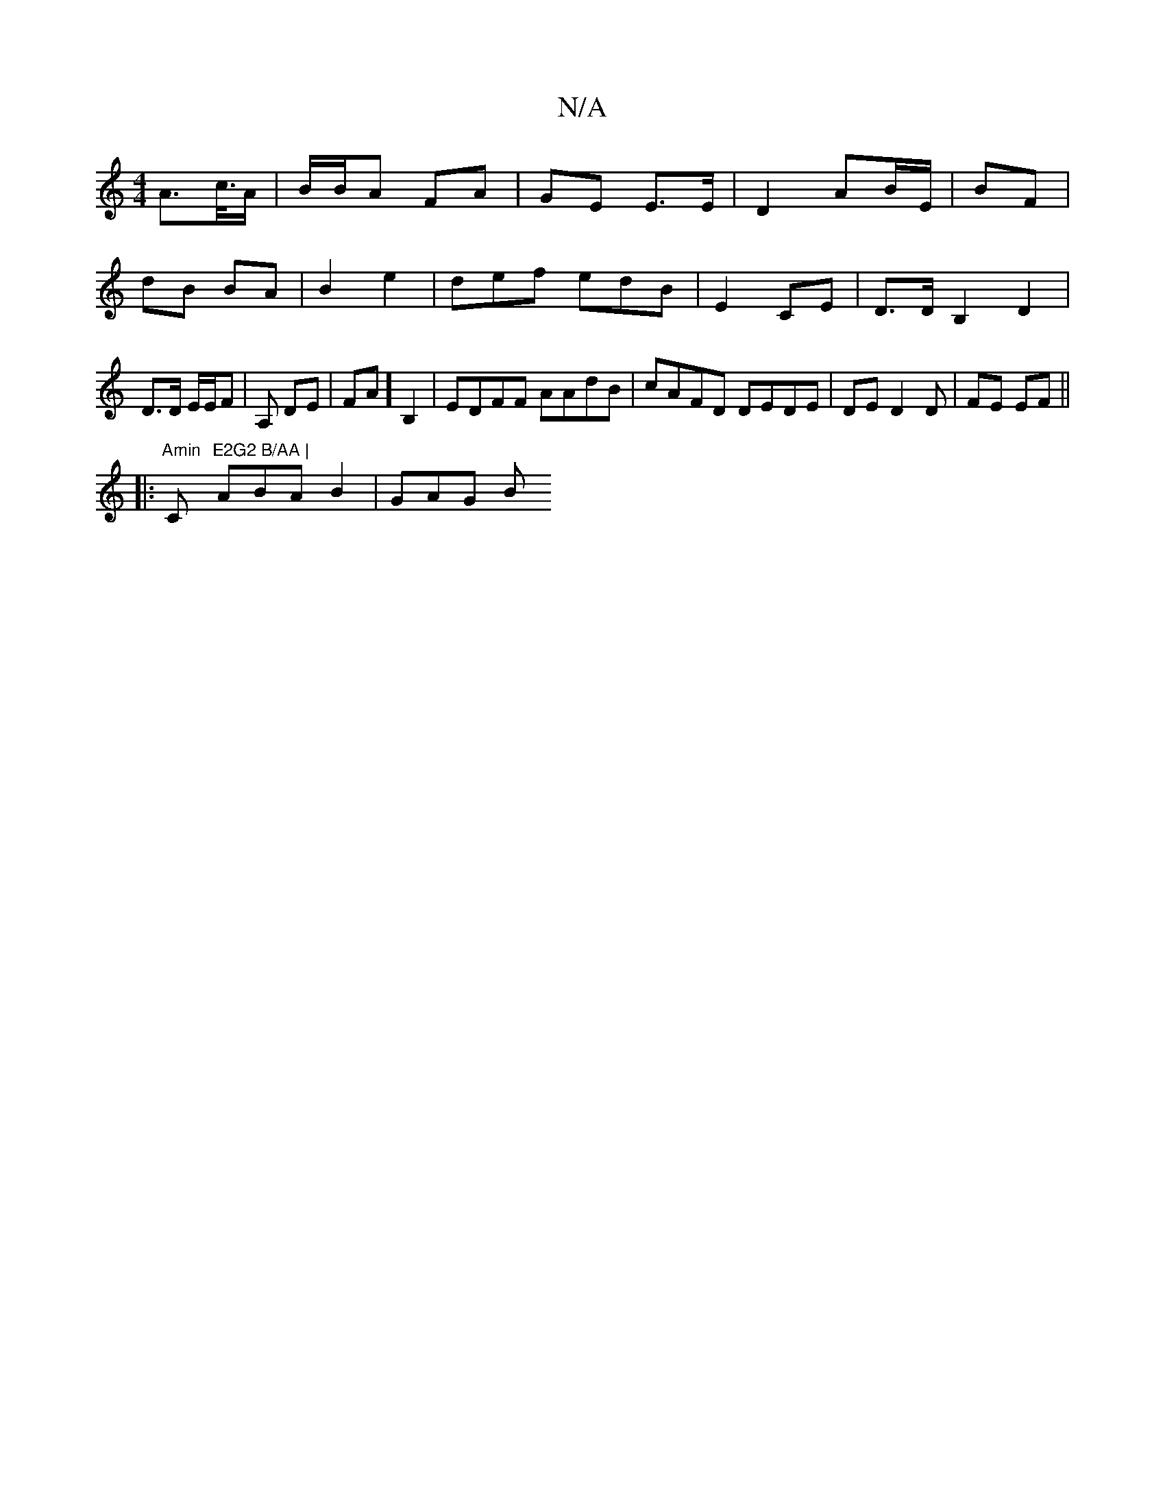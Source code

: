 X:1
T:N/A
M:4/4
R:N/A
K:Cmajor
 A>c/>A | B/B/A FA | GE E>E | D2 AB/E/ | BF | dB BA | B2 e2 | def edB | E2 C-E | D>D B,2 D2| D>D E/E/F|A, DE | FA] B,2 | EDFF AAdB | cAFD DEDE | DE D2D | FE EF||
|:"Amin "C"^E2G2 B/AA |
ABA B2 | GAG B